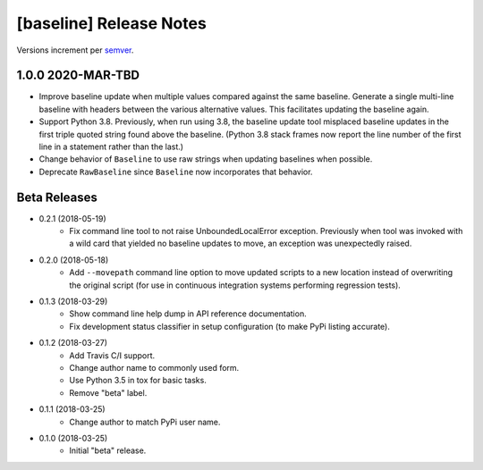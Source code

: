 ########################
[baseline] Release Notes
########################

Versions increment per `semver <http://semver.org/>`_.


******************
1.0.0 2020-MAR-TBD
******************

+ Improve baseline update when multiple values compared against the
  same baseline. Generate a single multi-line baseline with headers
  between the various alternative values. This facilitates updating
  the baseline again.

+ Support Python 3.8. Previously, when run using 3.8, the baseline
  update tool misplaced baseline updates in the first triple quoted
  string found above the baseline. (Python 3.8 stack frames now
  report the line number of the first line in a statement rather
  than the last.)

+ Change behavior of ``Baseline`` to use raw strings when updating
  baselines when possible.

+ Deprecate ``RawBaseline`` since ``Baseline`` now incorporates
  that behavior.


*************
Beta Releases
*************

+ 0.2.1 (2018-05-19)
    - Fix command line tool to not raise UnboundedLocalError exception.
      Previously when tool was invoked with a wild card that yielded
      no baseline updates to move, an exception was unexpectedly raised.

+ 0.2.0 (2018-05-18)
    - Add ``--movepath`` command line option to move updated scripts to
      a new location instead of overwriting the original script (for
      use in continuous integration systems performing regression tests).

+ 0.1.3 (2018-03-29)
    - Show command line help dump in API reference documentation.
    - Fix development status classifier in setup configuration
      (to make PyPi listing accurate).

+ 0.1.2 (2018-03-27)
    - Add Travis C/I support.
    - Change author name to commonly used form.
    - Use Python 3.5 in tox for basic tasks.
    - Remove "beta" label.

+ 0.1.1 (2018-03-25)
    - Change author to match PyPi user name.

+ 0.1.0 (2018-03-25)
    - Initial "beta" release.
